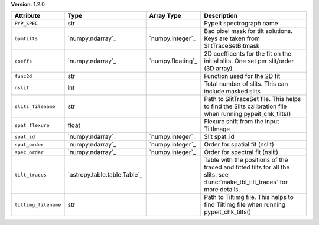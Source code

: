 
**Version**: 1.2.0

====================  ============================  =================  ==============================================================================================================================
Attribute             Type                          Array Type         Description                                                                                                                   
====================  ============================  =================  ==============================================================================================================================
``PYP_SPEC``          str                                              PypeIt spectrograph name                                                                                                      
``bpmtilts``          `numpy.ndarray`_              `numpy.integer`_   Bad pixel mask for tilt solutions. Keys are taken from SlitTraceSetBitmask                                                    
``coeffs``            `numpy.ndarray`_              `numpy.floating`_  2D coefficents for the fit on the initial slits.  One set per slit/order (3D array).                                          
``func2d``            str                                              Function used for the 2D fit                                                                                                  
``nslit``             int                                              Total number of slits.  This can include masked slits                                                                         
``slits_filename``    str                                              Path to SlitTraceSet file. This helps to find the Slits calibration file when running pypeit_chk_tilts()                      
``spat_flexure``      float                                            Flexure shift from the input TiltImage                                                                                        
``spat_id``           `numpy.ndarray`_              `numpy.integer`_   Slit spat_id                                                                                                                  
``spat_order``        `numpy.ndarray`_              `numpy.integer`_   Order for spatial fit (nslit)                                                                                                 
``spec_order``        `numpy.ndarray`_              `numpy.integer`_   Order for spectral fit (nslit)                                                                                                
``tilt_traces``       `astropy.table.table.Table`_                     Table with the positions of the traced and fitted tilts for all the slits. see :func:`make_tbl_tilt_traces` for more details. 
``tiltimg_filename``  str                                              Path to Tiltimg file. This helps to find Tiltimg file when running pypeit_chk_tilts()                                         
====================  ============================  =================  ==============================================================================================================================
